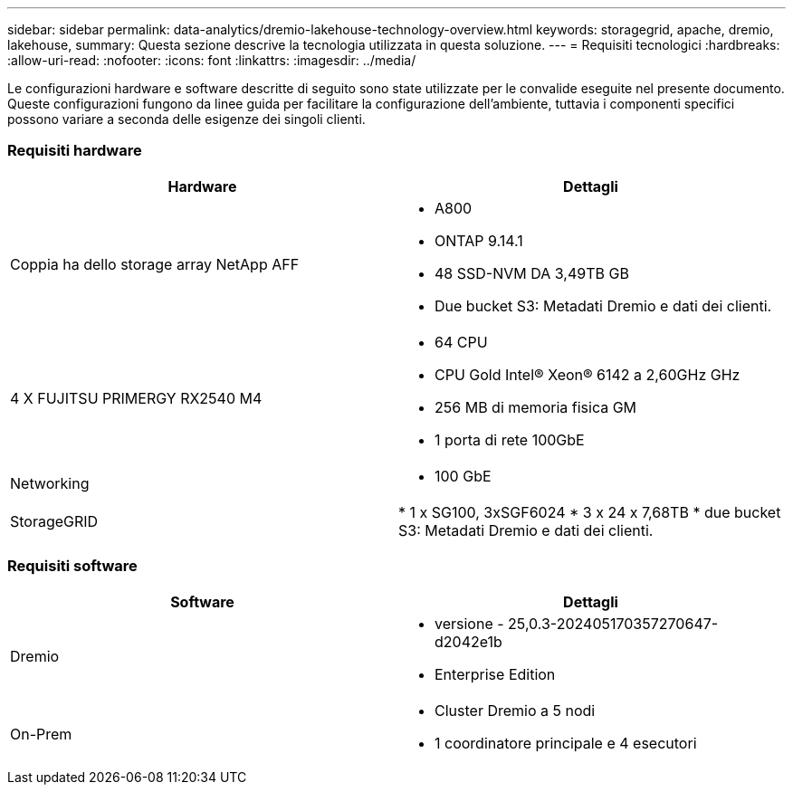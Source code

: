 ---
sidebar: sidebar 
permalink: data-analytics/dremio-lakehouse-technology-overview.html 
keywords: storagegrid, apache, dremio, lakehouse, 
summary: Questa sezione descrive la tecnologia utilizzata in questa soluzione. 
---
= Requisiti tecnologici
:hardbreaks:
:allow-uri-read: 
:nofooter: 
:icons: font
:linkattrs: 
:imagesdir: ../media/


[role="lead"]
Le configurazioni hardware e software descritte di seguito sono state utilizzate per le convalide eseguite nel presente documento. Queste configurazioni fungono da linee guida per facilitare la configurazione dell'ambiente, tuttavia i componenti specifici possono variare a seconda delle esigenze dei singoli clienti.



=== Requisiti hardware

|===
| Hardware | Dettagli 


| Coppia ha dello storage array NetApp AFF  a| 
* A800
* ONTAP 9.14.1
* 48 SSD-NVM DA 3,49TB GB
* Due bucket S3: Metadati Dremio e dati dei clienti.




| 4 X FUJITSU PRIMERGY RX2540 M4  a| 
* 64 CPU
* CPU Gold Intel® Xeon® 6142 a 2,60GHz GHz
* 256 MB di memoria fisica GM
* 1 porta di rete 100GbE




| Networking  a| 
* 100 GbE




| StorageGRID | * 1 x SG100, 3xSGF6024 * 3 x 24 x 7,68TB * due bucket S3: Metadati Dremio e dati dei clienti. 
|===


=== Requisiti software

|===
| Software | Dettagli 


| Dremio  a| 
* versione - 25,0.3-202405170357270647-d2042e1b
* Enterprise Edition




| On-Prem  a| 
* Cluster Dremio a 5 nodi
* 1 coordinatore principale e 4 esecutori


|===